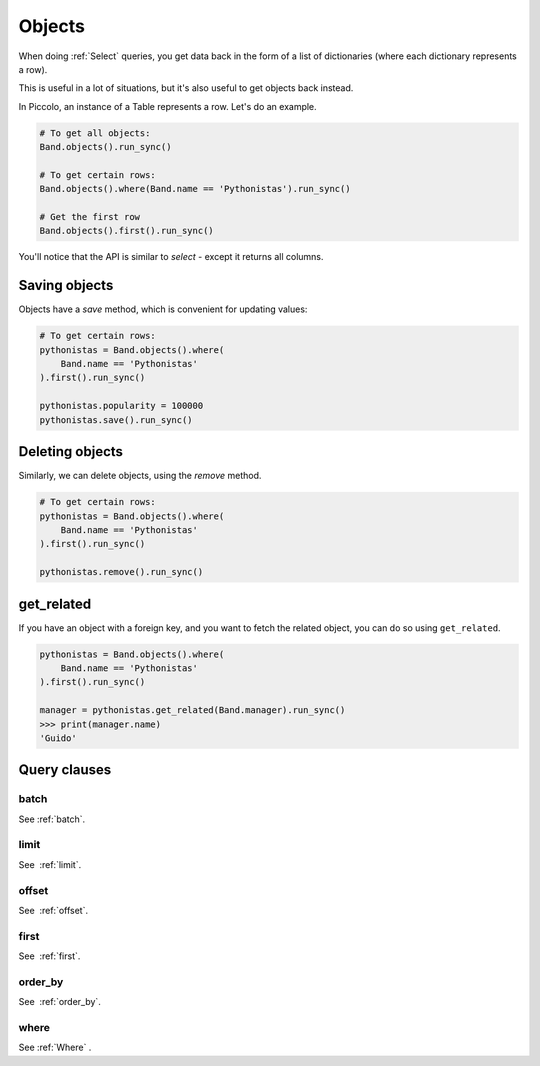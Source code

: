 .. _Objects:

Objects
=======

When doing :ref:`Select`  queries, you get data back in the form of a list of
dictionaries (where each dictionary represents a row).

This is useful in a lot of situations, but it's also useful to get objects
back instead.

In Piccolo, an instance of a Table represents a row. Let's do an
example.

.. code-block:: python

    # To get all objects:
    Band.objects().run_sync()

    # To get certain rows:
    Band.objects().where(Band.name == 'Pythonistas').run_sync()

    # Get the first row
    Band.objects().first().run_sync()

You'll notice that the API is similar to `select` - except it returns all
columns.

Saving objects
--------------

Objects have a `save` method, which is convenient for updating values:

.. code-block:: python

    # To get certain rows:
    pythonistas = Band.objects().where(
        Band.name == 'Pythonistas'
    ).first().run_sync()

    pythonistas.popularity = 100000
    pythonistas.save().run_sync()

Deleting objects
----------------

Similarly, we can delete objects, using the `remove` method.

.. code-block:: python

    # To get certain rows:
    pythonistas = Band.objects().where(
        Band.name == 'Pythonistas'
    ).first().run_sync()

    pythonistas.remove().run_sync()

get_related
-----------

If you have an object with a foreign key, and you want to fetch the related
object, you can do so using ``get_related``.

.. code-block:: python

    pythonistas = Band.objects().where(
        Band.name == 'Pythonistas'
    ).first().run_sync()

    manager = pythonistas.get_related(Band.manager).run_sync()
    >>> print(manager.name)
    'Guido'

Query clauses
-------------

batch
~~~~~~~

See :ref:`batch`.

limit
~~~~~

See  :ref:`limit`.

offset
~~~~~~

See  :ref:`offset`.

first
~~~~~

See  :ref:`first`.

order_by
~~~~~~~~

See  :ref:`order_by`.

where
~~~~~

See :ref:`Where` .
